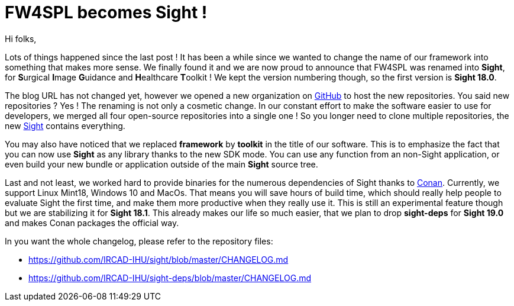 = FW4SPL becomes Sight !
:hp-tags: fw4spl, sight, release, 18.0.0

Hi folks,

Lots of things happened since the last post ! It has been a while since we wanted to change the name of our framework into something that makes more sense. We finally found it and we are now proud to announce that FW4SPL was renamed into **Sight**, for **S**urgical **I**mage **G**uidance and **H**ealthcare **T**oolkit ! We kept the version numbering though, so the first version  is **Sight 18.0**.

The blog URL has not changed yet, however we opened a new organization on https://github.com/IRCAD-IHU[GitHub] to host the new repositories. You said new repositories ? Yes ! The renaming is not only a cosmetic change. In our constant effort to make the software easier to use for developers, we merged all four open-source repositories into a single one ! So you longer need to clone multiple repositories, the new https://github.com/IRCAD-IHU[Sight] contains everything.

You may also have noticed that we replaced **framework** by **toolkit** in the title of our  software. This is to emphasize the fact that you can now use **Sight** as any library thanks to the new SDK mode. You can use any function from an non-Sight application, or even build your new bundle or application outside of the main **Sight** source tree.

Last and not least, we worked hard to provide binaries for the numerous dependencies of Sight thanks to https://conan.io/[Conan]. Currently, we support Linux Mint18, Windows 10 and MacOs. That means you will save hours of build time, which should really help people to evaluate Sight the first time, and make them more productive when they really use it. This is still an experimental feature though but we are stabilizing it for **Sight 18.1**. This already makes our life so much easier, that we plan to drop **sight-deps** for **Sight 19.0** and makes Conan packages the official way.

In you want the whole changelog, please refer to the repository files:

- https://github.com/IRCAD-IHU/sight/blob/master/CHANGELOG.md
- https://github.com/IRCAD-IHU/sight-deps/blob/master/CHANGELOG.md
